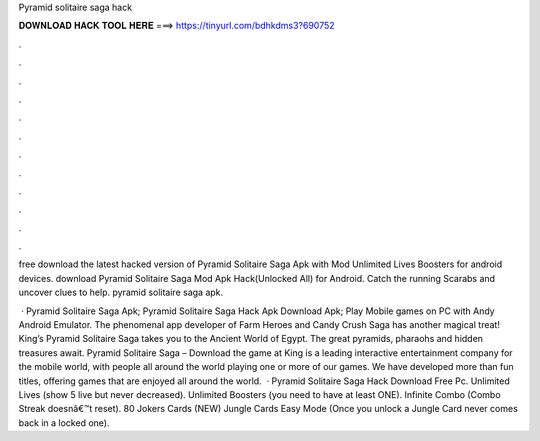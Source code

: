 Pyramid solitaire saga hack



𝐃𝐎𝐖𝐍𝐋𝐎𝐀𝐃 𝐇𝐀𝐂𝐊 𝐓𝐎𝐎𝐋 𝐇𝐄𝐑𝐄 ===> https://tinyurl.com/bdhkdms3?690752



.



.



.



.



.



.



.



.



.



.



.



.

free download the latest hacked version of Pyramid Solitaire Saga Apk with Mod Unlimited Lives Boosters for android devices. download Pyramid Solitaire Saga Mod Apk Hack(Unlocked All) for Android. Catch the running Scarabs and uncover clues to help. pyramid solitaire saga apk.

 · Pyramid Solitaire Saga Apk; Pyramid Solitaire Saga Hack Apk Download Apk; Play Mobile games on PC with Andy Android Emulator. The phenomenal app developer of Farm Heroes and Candy Crush Saga has another magical treat! King’s Pyramid Solitaire Saga takes you to the Ancient World of Egypt. The great pyramids, pharaohs and hidden treasures await. Pyramid Solitaire Saga – Download the game at   King is a leading interactive entertainment company for the mobile world, with people all around the world playing one or more of our games. We have developed more than fun titles, offering games that are enjoyed all around the world.  · Pyramid Solitaire Saga Hack Download Free Pc. Unlimited Lives (show 5 live but never decreased). Unlimited Boosters (you need to have at least ONE). Infinite Combo (Combo Streak doesnâ€™t reset). 80 Jokers Cards (NEW) Jungle Cards Easy Mode (Once you unlock a Jungle Card never comes back in a locked one).
